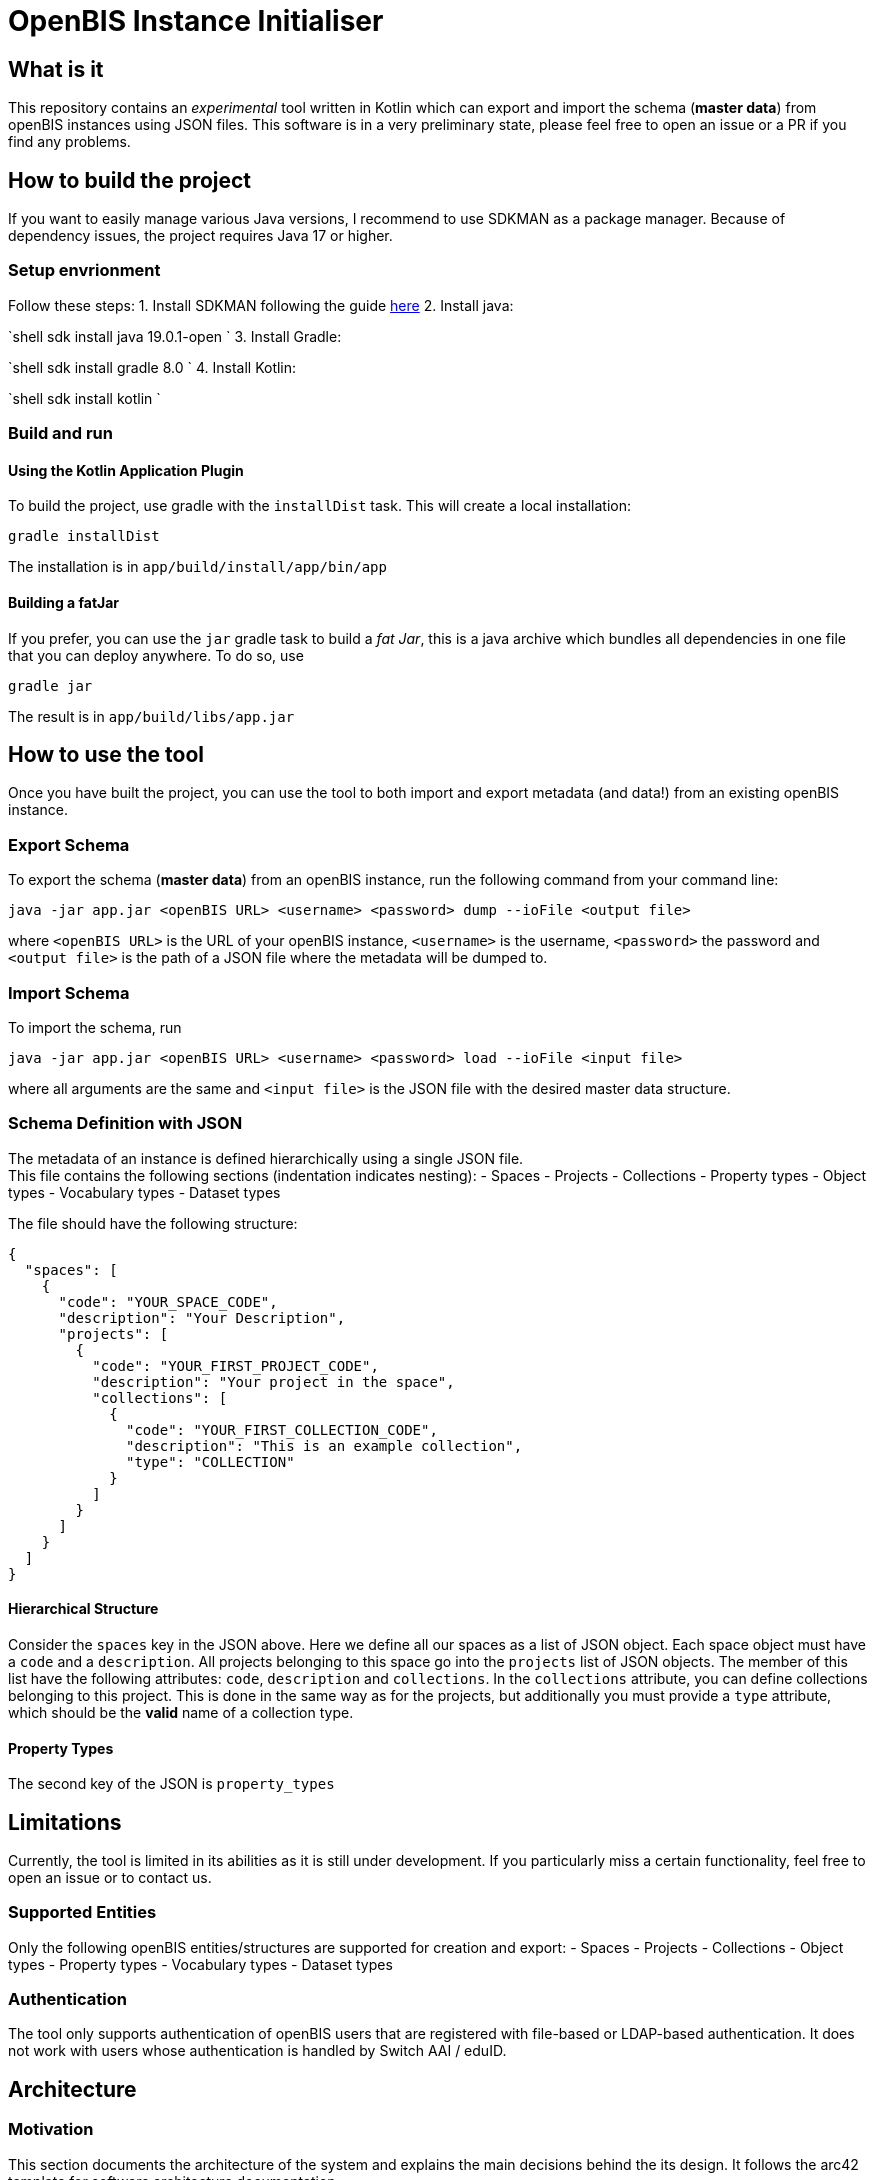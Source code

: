 = OpenBIS Instance Initialiser

== What is it

This repository contains an _experimental_ tool written in Kotlin which can export and import the schema (*master data*) from openBIS instances using JSON files.
This software is in a very preliminary state, please feel free to open an issue or a PR if you find any problems.

== How to build the project

If you want to easily manage various Java versions, I recommend to use SDKMAN as a package manager.
Because of dependency issues, the project requires Java 17 or higher.

=== Setup envrionment

Follow these steps:
1. Install SDKMAN following the guide https://sdkman.io/install[here]
2. Install java:

`shell
   sdk install java 19.0.1-open
`
3. Install Gradle:

`shell
   sdk install gradle 8.0
`
4. Install Kotlin: 

`shell
   sdk install kotlin
`

=== Build and run

==== Using the Kotlin Application Plugin

To build the project, use gradle with the `installDist` task. This will create a local installation:

[source,shell]
----
gradle installDist
----

The installation is in `app/build/install/app/bin/app`

==== Building a fatJar

If you prefer, you can use the `jar` gradle task to build a _fat Jar_, this is a java archive which bundles all dependencies in one file that you can deploy anywhere.
To do so, use

[source,shell]
----
gradle jar
----

The result is in `app/build/libs/app.jar`

== How to use the tool

Once you have built the project, you can use the tool to both import and export metadata (and data!) from an existing openBIS instance.

=== Export Schema

To export the schema (*master data*) from an openBIS instance, run the following command from your command line:

[source,shell]
----
java -jar app.jar <openBIS URL> <username> <password> dump --ioFile <output file>
----

where `&lt;openBIS URL&gt;` is the URL of your openBIS instance, `&lt;username&gt;` is the username, `&lt;password&gt;` the password and `&lt;output file&gt;` is the path of a JSON file
where the metadata will be dumped to.

=== Import Schema

To import the schema, run

[source,shell]
----
java -jar app.jar <openBIS URL> <username> <password> load --ioFile <input file>
----

where all arguments are the same and `&lt;input file&gt;` is the JSON file with the desired master data structure.

=== Schema Definition with JSON

The metadata of an instance is defined hierarchically using a single JSON file. +
This file contains the following sections (indentation indicates nesting):
- Spaces
 - Projects
 - Collections
- Property types
- Object types
- Vocabulary types
- Dataset types

The file should have the following structure:

[source,JSON]
----
{
  "spaces": [
    {
      "code": "YOUR_SPACE_CODE",
      "description": "Your Description",
      "projects": [
        {
          "code": "YOUR_FIRST_PROJECT_CODE",
          "description": "Your project in the space",
          "collections": [
            {
              "code": "YOUR_FIRST_COLLECTION_CODE",
              "description": "This is an example collection",
              "type": "COLLECTION"
            }
          ]
        }
      ]
    }
  ]
}
----

==== Hierarchical Structure

Consider the `spaces` key in the JSON above. Here we define all our spaces as a list of JSON object.
Each space object must have a `code` and a `description`. All projects belonging to this space go into the `projects` list of JSON objects.
The member of this list have the following attributes: `code`, `description` and `collections`. In the `collections` attribute, you can define collections belonging to this project.
This is done in the same way as for the projects, but additionally you must provide a `type` attribute, which should be the *valid* name of a collection type.

==== Property Types

The second key of the JSON is `property_types`

== Limitations

Currently, the tool is limited in its abilities as it is still under development. If you particularly miss a certain functionality, feel free to open an issue or to contact us. 

=== Supported Entities

Only the following openBIS entities/structures are supported for creation and export:
- Spaces
- Projects
- Collections
- Object types
- Property types
- Vocabulary types
- Dataset types

=== Authentication

The tool only supports authentication of openBIS users that are registered with file-based or LDAP-based authentication. It does not work with users whose authentication is handled by Switch AAI / eduID.

== Architecture

=== Motivation

This section documents the architecture of the system and explains the main decisions behind the its design. It follows the arc42 template for software architecture documentation.

=== Introduction and Goals

The goal of this tool is to offer "power" users an easy way to import and export the schema of openBIS instances in a machine- and human-readable format.
The primary user for this is the openBIS app developer, who needs to set up a test instance with a certain schema and wants to automate this process as part of their CI/CD pipeline.

==== Requirements Overview

The system is inspired by the current "master data import" function of openBIS, which uses XLSX files instead and only works for importing master data.
This tool complements this feature by offering more programmer-friendly features.

The following functional requirements should be covered by this system:
- Export the schema ("master data") from an existing openBIS instance in a convenient format (JSON, YML)
- Import the schema written as JSON or YML in a new openBIS instance
- Validate the schema file 

==== Quality Goals

* Invalid schemas will be detected and a meaningful message displayed.
* Importing in a new instance is transactional: if anything fails during the process, the openBIS instance state is left unchanged.
* 

The tool should be extensible: it must be easy to add new openBIS entity types to the serialisation-deserialisation process

==== Stakeholder

To be defined yet.

=== Constraints

The tool shall be:
- portable: it should run on all system with a modern JRE
- released with an open source license
- integrate seamlessly with CI-CD pipelines, hence it should offer a command line interface
- Be built and released using the gradle build tool and the gitlab CI/CD pipeline

=== Context and Scope

==== Business Context

The system interacts with openBIS as well as with the local filesystem. The interactions with openBIS are needed to create and retreive entities, the interactions with the filesystem to persist and retreive the entities in the configuration file.

[source,puml]
----
@startuml
!include https://raw.githubusercontent.com/plantuml-stdlib/C4-PlantUML/master/C4_Context.puml

Person(user, "User")
System(initialiser, "InstanceIO")

System(openbis, "openBIS")
System(filesystem, "File System")
Rel(user, openbis, "uses")
Rel(user, initialiser, "uses")
Rel(initialiser, openbis, "Creates entities")
Rel(openbis, initialiser, "Reads entities")
Rel(initialiser, filesystem, "Writes configuration")
Rel(filesystem, initialiser, "Reads configuration")
@enduml
----

==== Technical Context
Blank for now.

=== Solution Strategy
[cols="1,1,1",options="header"]
|===
| Requirement/Quality Goal
| Solution
| Rationale

| 1
| We use `kotlinx.serialization` to serialise and deserialise the entities to and from JSON.
| This library is the standard way to serialise and deserialise JSON in Kotlin.

| 2
| To map existing openBIS entities to Kotlin classes, we use the openBIS API in conjuction with mapStruct.
| The openBIS API is the standard way to interact with openBIS. MapStruct is a library that allows to map between different classes by simple annotations and code generation

| 3
| To ensure transactional behavior, we use the `executeOperations` method of the openBIS API.
| The `executeOperations` method ensures that all operations are executed in a single transaction. If anything fails, the transaction is rolled back, leaving openBIS in a consistent state.